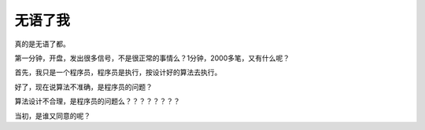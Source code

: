 ==========
无语了我
==========

真的是无语了都。

第一分钟，开盘，发出很多信号，不是很正常的事情么？1分钟，2000多笔，又有什么呢？

首先，我只是一个程序员，程序员是执行，按设计好的算法去执行。

好了，现在说算法不准确，是程序员的问题？

算法设计不合理，是程序员的问题么？？？？？？？？

当初，是谁又同意的呢？




